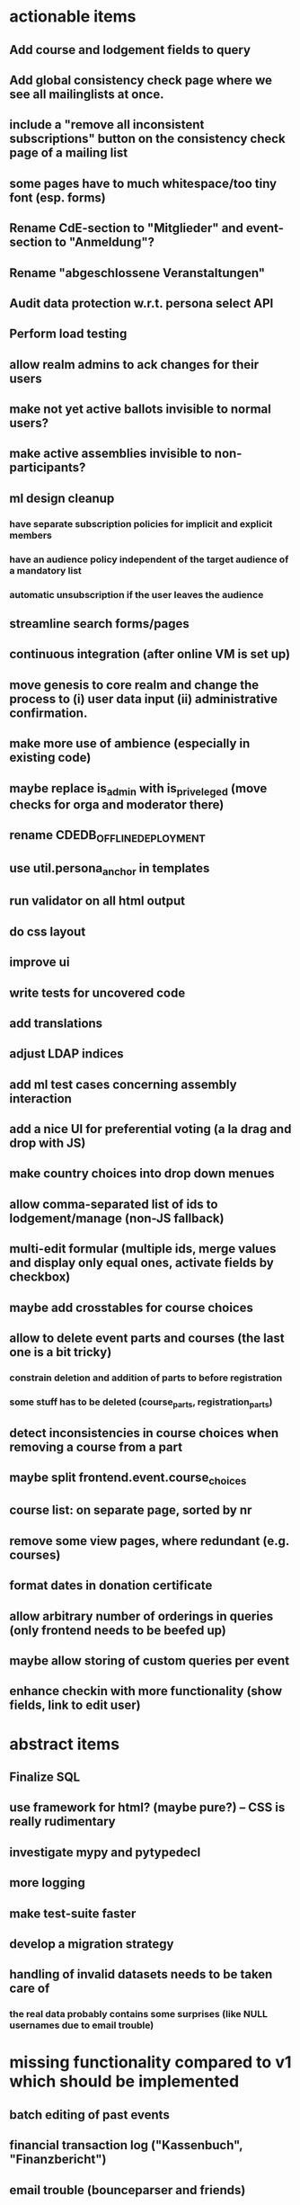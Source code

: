 * actionable items
** Add course and lodgement fields to query
** Add global consistency check page where we see all mailinglists at once.
** include a "remove all inconsistent subscriptions" button on the consistency check page of a mailing list
** some pages have to much whitespace/too tiny font (esp. forms)
** Rename CdE-section to "Mitglieder" and event-section to "Anmeldung"?
** Rename "abgeschlossene Veranstaltungen"
** Audit data protection w.r.t. persona select API
** Perform load testing
** allow realm admins to ack changes for their users
** make not yet active ballots invisible to normal users?
** make active assemblies invisible to non-participants?
** ml design cleanup
*** have separate subscription policies for implicit and explicit members
*** have an audience policy independent of the target audience of a mandatory list
*** automatic unsubscription if the user leaves the audience
** streamline search forms/pages
** continuous integration (after online VM is set up)
** move genesis to core realm and change the process to (i) user data input (ii) administrative confirmation.
** make more use of ambience (especially in existing code)
** maybe replace is_admin with is_priveleged (move checks for orga and moderator there)
** rename CDEDB_OFFLINE_DEPLOYMENT
** use util.persona_anchor in templates
** run validator on all html output
** do css layout
** improve ui
** write tests for uncovered code
** add translations
** adjust LDAP indices
** add ml test cases concerning assembly interaction
** add a nice UI for preferential voting (a la drag and drop with JS)
** make country choices into drop down menues
** allow comma-separated list of ids to lodgement/manage (non-JS fallback)
** multi-edit formular (multiple ids, merge values and display only equal ones, activate fields by checkbox)
** maybe add crosstables for course choices
** allow to delete event parts and courses (the last one is a bit tricky)
*** constrain deletion and addition of parts to before registration
*** some stuff has to be deleted (course_parts, registration_parts)
** detect inconsistencies in course choices when removing a course from a part
** maybe split frontend.event.course_choices
** course list: on separate page, sorted by nr
** remove some view pages, where redundant (e.g. courses)
** format dates in donation certificate
** allow arbitrary number of orderings in queries (only frontend needs to be beefed up)
** maybe allow storing of custom queries per event
** enhance checkin with more functionality (show fields, link to edit user)
* abstract items
** Finalize SQL
** use framework for html? (maybe pure?) -- CSS is really rudimentary
** investigate mypy and pytypedecl
** more logging
** make test-suite faster
** develop a migration strategy
** handling of invalid datasets needs to be taken care of
*** the real data probably contains some surprises (like NULL usernames due to email trouble)
* missing functionality compared to v1 which should be implemented
** batch editing of past events
** financial transaction log ("Kassenbuch", "Finanzbericht")
** email trouble (bounceparser and friends)
*** should users be allowed to have a NULL username? what happens if we try to send them a mail? what if they are subscribed to a mailing list?
